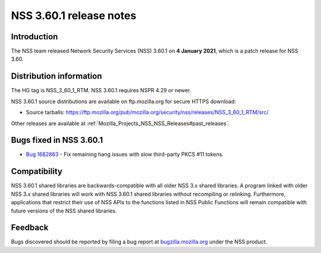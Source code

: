 .. _Mozilla_Projects_NSS_NSS_3_60_1_release_notes:

========================
NSS 3.60.1 release notes
========================
.. _Introduction:

Introduction
------------

The NSS team released Network Security Services (NSS) 3.60.1 on **4
January 2021**, which is a patch release for NSS 3.60.

.. _Distribution_information:

Distribution information
------------------------

The HG tag is NSS_3_60_1_RTM. NSS 3.60.1 requires NSPR 4.29 or newer.

NSS 3.60.1 source distributions are available on ftp.mozilla.org for
secure HTTPS download:

-  Source tarballs:
   https://ftp.mozilla.org/pub/mozilla.org/security/nss/releases/NSS_3_60_1_RTM/src/

Other releases are available at
:ref:`Mozilla_Projects_NSS_NSS_Releases#past_releases`.

.. _Bugs_fixed_in_NSS_3.60.1:

Bugs fixed in NSS 3.60.1
------------------------

-  `Bug
   1682863 <https://bugzilla.mozilla.org/show_bug.cgi?id=1682863>`__ -
   Fix remaining hang issues with slow third-party PKCS #11 tokens.

.. _Compatibility:

Compatibility
-------------

NSS 3.60.1 shared libraries are backwards-compatible with all older NSS
3.x shared libraries. A program linked with older NSS 3.x shared
libraries will work with NSS 3.60.1 shared libraries without recompiling
or relinking. Furthermore, applications that restrict their use of NSS
APIs to the functions listed in NSS Public Functions will remain
compatible with future versions of the NSS shared libraries.

.. _Feedback:

Feedback
--------

Bugs discovered should be reported by filing a bug report at
`bugzilla.mozilla.org <https://bugzilla.mozilla.org/enter_bug.cgi?product=NSS>`__
under the NSS product.